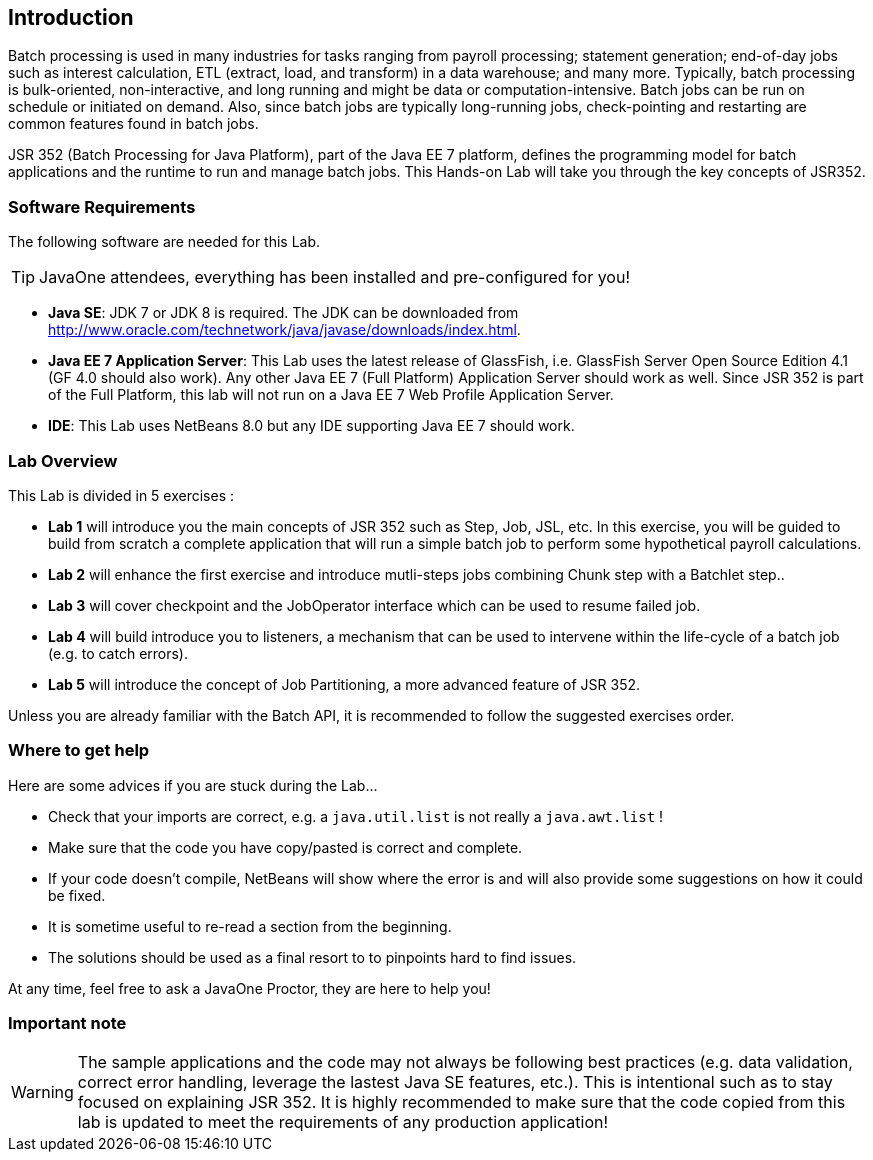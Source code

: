 :imagesdir: ../pic

== Introduction

Batch processing is used in many industries for tasks ranging from payroll processing; statement generation; end-of-day jobs such as interest calculation, ETL (extract, load, and transform) in a data warehouse; and many more. Typically, batch processing is bulk-oriented, non-interactive, and long running and might be data or computation-intensive. Batch jobs can be run on schedule or initiated on demand. Also, since batch jobs are typically long-running jobs, check-pointing and restarting are common features found in batch jobs.

JSR 352 (Batch Processing for Java Platform), part of the Java EE 7 platform, defines the programming model for batch applications and the runtime to run and manage batch jobs. This Hands-on Lab will take you through the key concepts of JSR352.

=== Software Requirements

The following software are needed for this Lab.

--
TIP: JavaOne attendees, everything has been installed and pre-configured for you!
--

* *Java SE*: JDK 7 or JDK 8 is required. The JDK can be downloaded from
http://www.oracle.com/technetwork/java/javase/downloads/index.html[http://www.oracle.com/technetwork/java/javase/downloads/index.html].
* *Java EE 7 Application Server*: This Lab uses the latest release of GlassFish, i.e. GlassFish Server Open Source Edition 4.1 (GF 4.0 should also work). Any other Java EE 7 (Full Platform) Application Server should work as well. Since JSR 352 is part of the Full Platform, this lab will not run on a Java EE 7 Web Profile Application Server.

* *IDE*: This Lab uses NetBeans 8.0 but any IDE supporting Java EE 7 should work. 


=== Lab Overview

This Lab is divided in 5 exercises :

* *Lab 1* will introduce you the main concepts of JSR 352 such as Step, Job, JSL, etc. In this exercise, you will be guided to build from scratch a complete application that will run a simple batch job to perform some hypothetical payroll calculations.

* *Lab 2* will enhance the first exercise and introduce mutli-steps jobs combining Chunk step with a Batchlet step..

* *Lab 3* will cover checkpoint and the JobOperator interface which can be used to resume failed job.

* *Lab 4* will build introduce you to listeners, a mechanism that can be used to intervene within the life-cycle of a batch job (e.g. to catch errors).

* *Lab 5* will introduce the concept of Job Partitioning, a more advanced feature of JSR 352.

Unless you are already familiar with the Batch API, it is recommended to follow the suggested exercises order.


=== Where to get help

Here are some advices if you are stuck during the Lab...

* Check that your imports are correct, e.g. a `java.util.list` is not really a `java.awt.list` !

* Make sure that the code you have copy/pasted is correct and complete.

* If your code doesn't compile, NetBeans will show where the error is and will also provide some suggestions on how it could be fixed. 

* It is sometime useful to re-read a section from the beginning.

* The solutions should be used as a final resort to to pinpoints hard to find issues.


At any time, feel free to ask a JavaOne Proctor, they are here to help you!

=== Important note

WARNING: The sample applications and the code may not always be following best practices (e.g. data validation, correct error handling, leverage the lastest Java SE features, etc.). This is intentional such as to stay focused on explaining JSR 352. It is highly recommended to make sure that the code copied from this lab is updated to meet the requirements of any production application!

////
=== TO DO

* Copyright / License to use?
* How to start GF
* Add a key map in the Help (Fix import, Reformat, ...)
* Add info about expected audience, assumptions and timing
////
